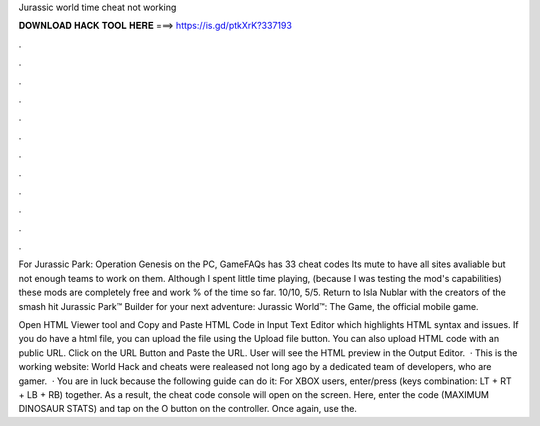 Jurassic world time cheat not working



𝐃𝐎𝐖𝐍𝐋𝐎𝐀𝐃 𝐇𝐀𝐂𝐊 𝐓𝐎𝐎𝐋 𝐇𝐄𝐑𝐄 ===> https://is.gd/ptkXrK?337193



.



.



.



.



.



.



.



.



.



.



.



.

For Jurassic Park: Operation Genesis on the PC, GameFAQs has 33 cheat codes Its mute to have all sites avaliable but not enough teams to work on them. Although I spent little time playing, (because I was testing the mod's capabilities) these mods are completely free and work % of the time so far. 10/10, 5/5. Return to Isla Nublar with the creators of the smash hit Jurassic Park™ Builder for your next adventure: Jurassic World™: The Game, the official mobile game.

Open HTML Viewer tool and Copy and Paste HTML Code in Input Text Editor which highlights HTML syntax and issues. If you do have a html file, you can upload the file using the Upload file button. You can also upload HTML code with an public URL. Click on the URL Button and Paste the URL. User will see the HTML preview in the Output Editor.  · This is the working website:  World Hack and cheats were realeased not long ago by a dedicated team of developers, who are gamer.  · You are in luck because the following guide can do it: For XBOX users, enter/press (keys combination: LT + RT + LB + RB) together. As a result, the cheat code console will open on the screen. Here, enter the code (MAXIMUM DINOSAUR STATS) and tap on the O button on the controller. Once again, use the.
